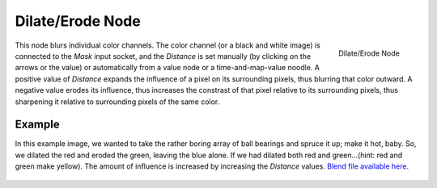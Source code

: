 
..    TODO/Review: {{review|copy=X}} .

*****************
Dilate/Erode Node
*****************

.. figure:: /images/compositing_nodes_delateerode.png
   :align: right
   :width: 150px

   Dilate/Erode Node


This node blurs individual color channels. The color channel (or a black and white image)
is connected to the *Mask* input socket,
and the *Distance* is set manually (by clicking on the arrows or the value)
or automatically from a value node or a time-and-map-value noodle. A positive value of
*Distance* expands the influence of a pixel on its surrounding pixels,
thus blurring that color outward. A negative value erodes its influence,
thus increases the constrast of that pixel relative to its surrounding pixels,
thus sharpening it relative to surrounding pixels of the same color.


Example
=======

In this example image,
we wanted to take the rather boring array of ball bearings and spruce it up; make it hot,
baby. So, we dilated the red and eroded the green, leaving the blue alone.
If we had dilated both red and green...(hint: red and green make yellow).
The amount of influence is increased by increasing the *Distance* values.
`Blend file available here. <http://wiki.blender.org/uploads/5/51/Derotest.blend>`__

.. figure:: /images/Compositing_Nodes-Dilate_ex.jpg
   :width: 300px
   :figwidth: 300px
